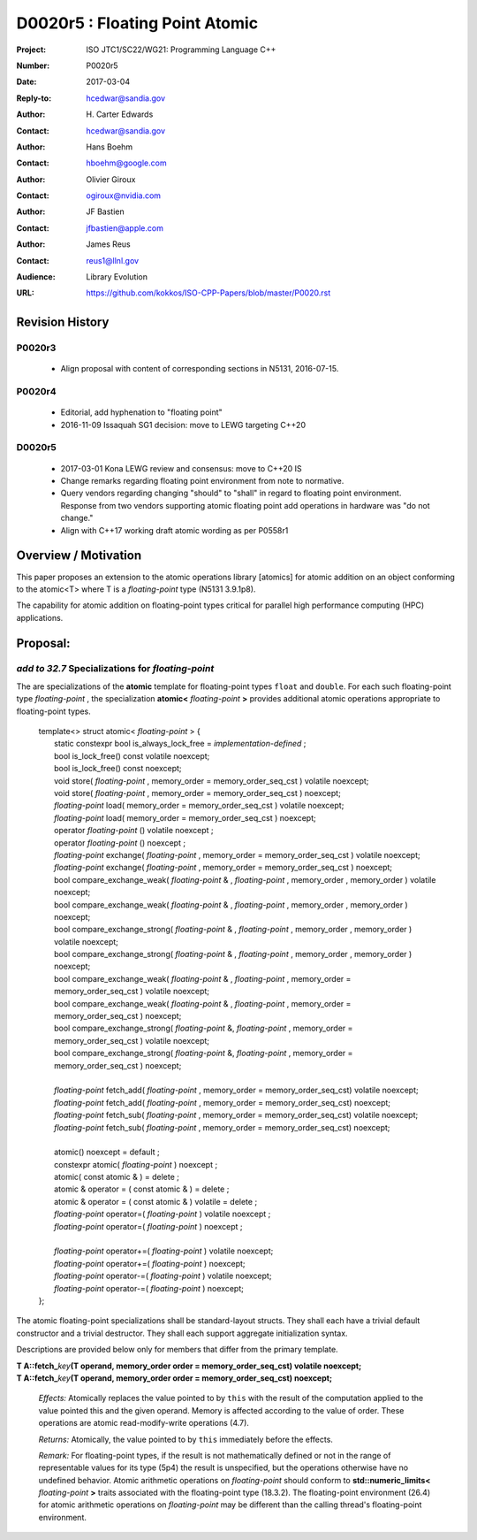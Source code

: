 ===================================================================
D0020r5 : Floating Point Atomic
===================================================================

:Project: ISO JTC1/SC22/WG21: Programming Language C++
:Number: P0020r5
:Date: 2017-03-04
:Reply-to: hcedwar@sandia.gov
:Author: H\. Carter Edwards
:Contact: hcedwar@sandia.gov
:Author: Hans Boehm
:Contact: hboehm@google.com
:Author: Olivier Giroux
:Contact: ogiroux@nvidia.com
:Author: JF Bastien
:Contact: jfbastien@apple.com
:Author: James Reus
:Contact: reus1@llnl.gov
:Audience: Library Evolution
:URL: https://github.com/kokkos/ISO-CPP-Papers/blob/master/P0020.rst

******************************************************************
Revision History
******************************************************************

------------------------------------------------------------
P0020r3
------------------------------------------------------------

  - Align proposal with content of corresponding sections in N5131, 2016-07-15.

------------------------------------------------------------
P0020r4
------------------------------------------------------------

  - Editorial, add hyphenation to "floating point"

  - 2016-11-09 Issaquah SG1 decision: move to LEWG targeting C++20

------------------------------------------------------------
D0020r5
------------------------------------------------------------

  - 2017-03-01 Kona LEWG review and consensus: move to C++20 IS

  - Change remarks regarding floating point environment from
    note to normative.

  - Query vendors regarding changing "should" to "shall" in
    regard to floating point environment.  Response from two
    vendors supporting atomic floating point add operations
    in hardware was "do not change."

  - Align with C++17 working draft atomic wording as per P0558r1

******************************************************************
Overview / Motivation
******************************************************************

This paper proposes an extension to the atomic operations library [atomics]
for atomic addition on an object conforming to the atomic<T> where T is
a *floating-point* type (N5131 3.9.1p8).

The capability for atomic addition on floating-point types
critical for parallel high performance computing (HPC) applications.

******************************************************************
Proposal:
******************************************************************

---------------------------------------------------------------
*add to 32.7* Specializations for *floating-point*
---------------------------------------------------------------

The are specializations of the **atomic** template for 
floating-point types ``float`` and ``double``.
For each such floating-point type *floating-point* ,
the specialization **atomic<** *floating-point* **>** provides
additional atomic operations appropriate to floating-point types.

  |  template<> struct atomic< *floating-point* > {
  |    static constexpr bool is_always_lock_free = *implementation-defined* ;
  |    bool is_lock_free() const volatile noexcept;
  |    bool is_lock_free() const noexcept;
  |    void store( *floating-point* , memory_order = memory_order_seq_cst ) volatile noexcept;
  |    void store( *floating-point* , memory_order = memory_order_seq_cst ) noexcept;
  |    *floating-point* load( memory_order = memory_order_seq_cst ) volatile noexcept;
  |    *floating-point* load( memory_order = memory_order_seq_cst ) noexcept;
  |    operator *floating-point* () volatile noexcept ;
  |    operator *floating-point* () noexcept ;
  |    *floating-point* exchange( *floating-point* , memory_order = memory_order_seq_cst ) volatile noexcept;
  |    *floating-point* exchange( *floating-point* , memory_order = memory_order_seq_cst ) noexcept;
  |    bool compare_exchange_weak( *floating-point* & , *floating-point* , memory_order , memory_order ) volatile noexcept;
  |    bool compare_exchange_weak( *floating-point* & , *floating-point* , memory_order , memory_order ) noexcept;
  |    bool compare_exchange_strong( *floating-point* & , *floating-point*  , memory_order , memory_order ) volatile noexcept;
  |    bool compare_exchange_strong( *floating-point* & , *floating-point*  , memory_order , memory_order ) noexcept;
  |    bool compare_exchange_weak( *floating-point* & , *floating-point*  , memory_order = memory_order_seq_cst ) volatile noexcept;
  |    bool compare_exchange_weak( *floating-point* & , *floating-point*  , memory_order = memory_order_seq_cst ) noexcept;
  |    bool compare_exchange_strong( *floating-point* &, *floating-point* , memory_order = memory_order_seq_cst ) volatile noexcept;
  |    bool compare_exchange_strong( *floating-point* &, *floating-point* , memory_order = memory_order_seq_cst ) noexcept;
  |
  |    *floating-point* fetch_add( *floating-point* , memory_order = memory_order_seq_cst) volatile noexcept;
  |    *floating-point* fetch_add( *floating-point* , memory_order = memory_order_seq_cst) noexcept;
  |    *floating-point* fetch_sub( *floating-point* , memory_order = memory_order_seq_cst) volatile noexcept;
  |    *floating-point* fetch_sub( *floating-point* , memory_order = memory_order_seq_cst) noexcept;
  |
  |    atomic() noexcept = default ;
  |    constexpr atomic( *floating-point* ) noexcept ;
  |    atomic( const atomic & ) = delete ;
  |    atomic & operator = ( const atomic & ) = delete ;
  |    atomic & operator = ( const atomic & ) volatile = delete ;
  |    *floating-point* operator=( *floating-point* ) volatile noexcept ;
  |    *floating-point* operator=( *floating-point* ) noexcept ;
  |
  |    *floating-point* operator+=( *floating-point* ) volatile noexcept;
  |    *floating-point* operator+=( *floating-point* ) noexcept;
  |    *floating-point* operator-=( *floating-point* ) volatile noexcept;
  |    *floating-point* operator-=( *floating-point* ) noexcept;
  |  };

The atomic floating-point specializations shall be standard-layout structs.
They shall each have a trivial default constructor and a trivial destructor.
They shall each support aggregate initialization syntax.

Descriptions are provided below only for members that differ from the primary template.

| **T A::fetch_**\ *key*\ **(T operand, memory_order order = memory_order_seq_cst) volatile noexcept;**
| **T A::fetch_**\ *key*\ **(T operand, memory_order order = memory_order_seq_cst) noexcept;**

  *Effects:* Atomically replaces the value pointed to by ``this`` with the
  result of the computation applied to the value pointed this and the
  given operand. Memory is affected according to the value of order.
  These operations are atomic read-modify-write operations (4.7).

  *Returns:* Atomically, the value pointed to by ``this`` immediately
  before the effects.

  *Remark:*
  For floating-point types, if the result is not mathematically defined or
  not in the range of representable values for its type (5p4)
  the result is unspecified, but the operations
  otherwise have no undefined behavior.
  Atomic arithmetic operations on *floating-point*
  should conform to **std::numeric_limits<** *floating-point* **>**
  traits associated with the floating-point type (18.3.2).
  The floating-point environment (26.4) for atomic arithmetic operations
  on *floating-point* may be different than the calling thread's
  floating-point environment.


